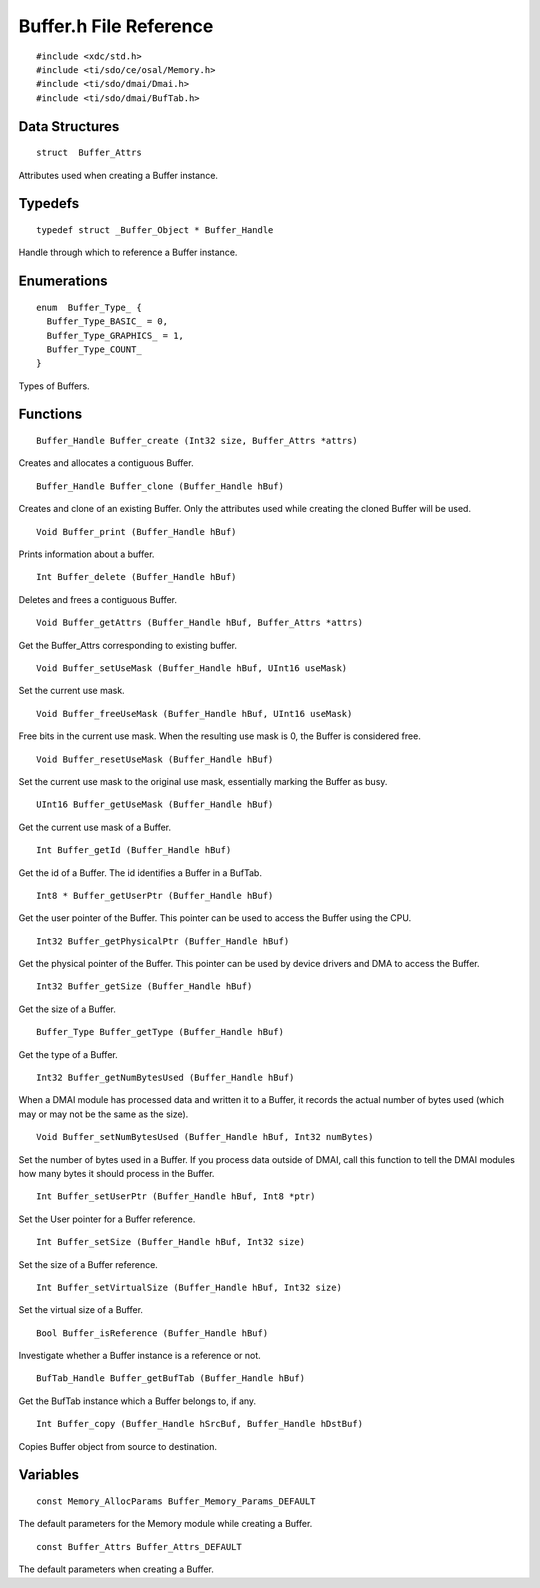 Buffer.h File Reference
=======================

::

 #include <xdc/std.h>
 #include <ti/sdo/ce/osal/Memory.h>
 #include <ti/sdo/dmai/Dmai.h>
 #include <ti/sdo/dmai/BufTab.h>

Data Structures
---------------

::

 struct  Buffer_Attrs

Attributes used when creating a Buffer instance.


Typedefs
--------

::

 typedef struct _Buffer_Object * Buffer_Handle

Handle through which to reference a Buffer instance.

Enumerations
------------

::

 enum  Buffer_Type_ {
   Buffer_Type_BASIC_ = 0,
   Buffer_Type_GRAPHICS_ = 1,
   Buffer_Type_COUNT_
 }

Types of Buffers.

Functions
---------

::

 Buffer_Handle Buffer_create (Int32 size, Buffer_Attrs *attrs)

Creates and allocates a contiguous Buffer.

::

 Buffer_Handle Buffer_clone (Buffer_Handle hBuf)

Creates and clone of an existing Buffer. Only the attributes used while
creating the cloned Buffer will be used.

::

 Void Buffer_print (Buffer_Handle hBuf)

Prints information about a buffer.

::

 Int Buffer_delete (Buffer_Handle hBuf)

Deletes and frees a contiguous Buffer.

::

 Void Buffer_getAttrs (Buffer_Handle hBuf, Buffer_Attrs *attrs)

Get the Buffer_Attrs corresponding to existing buffer.

::

 Void Buffer_setUseMask (Buffer_Handle hBuf, UInt16 useMask)

Set the current use mask.

::

 Void Buffer_freeUseMask (Buffer_Handle hBuf, UInt16 useMask)

Free bits in the current use mask. When the resulting use mask is 0, the
Buffer is considered free.

::

 Void Buffer_resetUseMask (Buffer_Handle hBuf)

Set the current use mask to the original use mask, essentially marking the
Buffer as busy.

::

 UInt16 Buffer_getUseMask (Buffer_Handle hBuf)

Get the current use mask of a Buffer.

::

 Int Buffer_getId (Buffer_Handle hBuf)

Get the id of a Buffer. The id identifies a Buffer in a BufTab.

::

 Int8 * Buffer_getUserPtr (Buffer_Handle hBuf)

Get the user pointer of the Buffer. This pointer can be used to access the
Buffer using the CPU.

::

 Int32 Buffer_getPhysicalPtr (Buffer_Handle hBuf)

Get the physical pointer of the Buffer. This pointer can be used by device
drivers and DMA to access the Buffer.

::

 Int32 Buffer_getSize (Buffer_Handle hBuf)

Get the size of a Buffer.

::

 Buffer_Type Buffer_getType (Buffer_Handle hBuf)

Get the type of a Buffer.

::

 Int32 Buffer_getNumBytesUsed (Buffer_Handle hBuf)

When a DMAI module has processed data and written it to a Buffer, it
records the actual number of bytes used (which may or may not be the same as
the size).

::

 Void Buffer_setNumBytesUsed (Buffer_Handle hBuf, Int32 numBytes)

Set the number of bytes used in a Buffer. If you process data outside of
DMAI, call this function to tell the DMAI modules how many bytes it should
process in the Buffer.

::

 Int Buffer_setUserPtr (Buffer_Handle hBuf, Int8 *ptr)

Set the User pointer for a Buffer reference.

::

 Int Buffer_setSize (Buffer_Handle hBuf, Int32 size)

Set the size of a Buffer reference.

::

 Int Buffer_setVirtualSize (Buffer_Handle hBuf, Int32 size)

Set the virtual size of a Buffer.

::

 Bool Buffer_isReference (Buffer_Handle hBuf)

Investigate whether a Buffer instance is a reference or not.

::

 BufTab_Handle Buffer_getBufTab (Buffer_Handle hBuf)

Get the BufTab instance which a Buffer belongs to, if any.

::

 Int Buffer_copy (Buffer_Handle hSrcBuf, Buffer_Handle hDstBuf)

Copies Buffer object from source to destination.

Variables
---------

::

 const Memory_AllocParams Buffer_Memory_Params_DEFAULT

The default parameters for the Memory module while creating a Buffer.

::

 const Buffer_Attrs Buffer_Attrs_DEFAULT

The default parameters when creating a Buffer.
